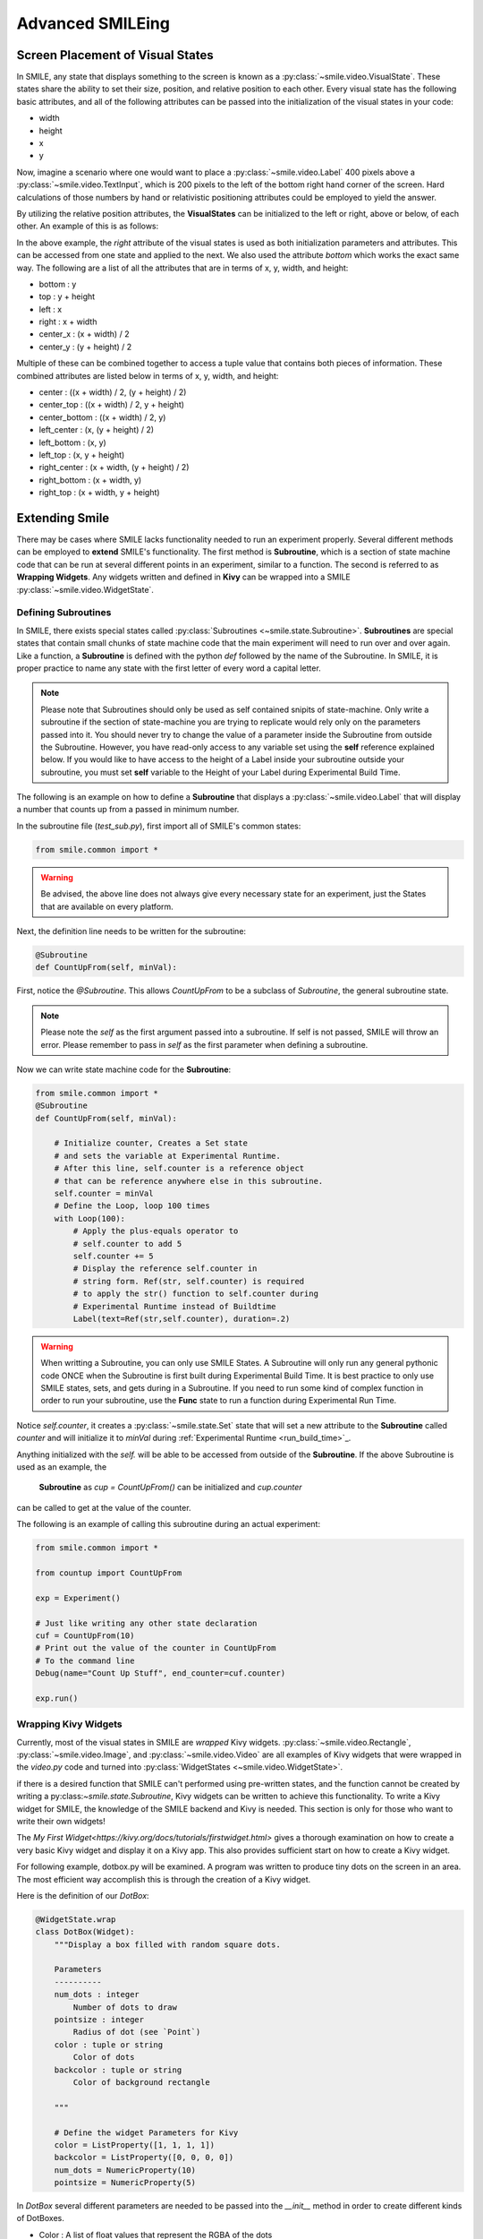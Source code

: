 =================
Advanced SMILEing
=================

Screen Placement of Visual States
=================================

.. image:: _static/purple_box.png
    :width: 375
    :height: 241
    :align: right



In SMILE, any state that displays something to the screen is known as
a :py:class:`~smile.video.VisualState`. These states share the ability to set
their size, position, and relative position to each other. Every visual state
has the following basic attributes, and all of the following attributes can be
passed into the initialization of the visual states in your code:

- width

- height

- x

- y

Now, imagine a scenario where one would want to place a :py:class:`~smile.video.Label`
400 pixels above a :py:class:`~smile.video.TextInput`, which is 200 pixels to the left
of the bottom right hand corner of the screen. Hard calculations of those numbers by hand or
relativistic positioning attributes could be employed to yield the answer.

By utilizing the relative position attributes, the **VisualStates** can be initialized
to the left or right, above or below, of each other. An example of this is as follows:

.. code-block:: python
    :linenos:

    from smile.common import *

    exp = Experiment()

    with Parallel():
        lb1 = Label(text="I AM NEAR THE BOTTOM", right=exp.screen.right - 200,
                    bottom=exp.screen.bottom, duration=5)
        lb2 = Label(text="I AM ABOVE THE OTHER LABEL", right=lb1.right,
                    bottom=lb1.top + 400, duration=5)

    exp.run()

In the above example, the *right* attribute of the visual
states is used as both initialization parameters and attributes. This can be accessed from
one state and applied to the next. We also used the attribute *bottom* which works
the exact same way. The following are a list of all the attributes that are in terms of
x, y, width, and height:

- bottom : y

- top : y + height

- left : x

- right : x + width

- center_x : (x + width) / 2

- center_y : (y + height) / 2

Multiple of these can be combined together to access a tuple value that contains
both pieces of information. These combined attributes are listed
below in terms of x, y, width, and height:

- center : ((x + width) / 2, (y + height) / 2)

- center_top : ((x + width) / 2, y + height)

- center_bottom : ((x + width) / 2, y)

- left_center : (x, (y + height) / 2)

- left_bottom : (x, y)

- left_top : (x, y + height)

- right_center : (x + width, (y + height) / 2)

- right_bottom : (x + width, y)

- right_top : (x + width, y + height)


Extending Smile
===============

There may be cases where SMILE lacks functionality needed to run an experiment
properly. Several different methods can be employed to **extend** SMILE's functionality.
The first method is **Subroutine**, which is a section of state machine code that can
be run at several different points in an experiment, similar to a function. The
second is referred to as **Wrapping Widgets**. Any widgets written and defined in
**Kivy** can be wrapped into a SMILE :py:class:`~smile.video.WidgetState`.

Defining Subroutines
--------------------

In SMILE, there exists special states called :py:class:`Subroutines <~smile.state.Subroutine>`.
**Subroutines** are special states that contain small chunks of state machine code
that the main experiment will need to run over and over again. Like a function,
a **Subroutine** is defined with the python `def` followed by the name of the
Subroutine. In SMILE, it is proper practice to name any state with the first
letter of every word a capital letter.

.. note::

    Please note that Subroutines should only be used as self contained snipits of state-machine. Only write a subroutine if the section of state-machine you are trying to replicate would rely only on the parameters passed into it. You should never try to change the value of a parameter inside the Subroutine from outside the Subroutine. However, you have read-only access to any variable set using the **self** reference explained below. If you would like to have access to the height of a Label inside your subroutine outside your subroutine, you must set **self** variable to the Height of your Label during Experimental Build Time.

The following is an example on how to define a **Subroutine** that displays a :py:class:`~smile.video.Label`
that will display a number that counts up from a passed in minimum number.

In the subroutine file (`test_sub.py`), first import all of SMILE's common states:

.. code-block:: python

    from smile.common import *

.. warning::

    Be advised, the above line does not always give every necessary state for an experiment, just the States that are available on every platform.

Next, the definition line needs to be written for the subroutine:

.. code-block:: python

    @Subroutine
    def CountUpFrom(self, minVal):

First, notice the `@Subroutine`. This allows *CountUpFrom* to be a subclass of
*Subroutine*, the general subroutine state.

.. note::

    Please note the *self* as the first argument passed into a subroutine. If self is not passed, SMILE will throw an error. Please remember to pass in *self* as the first parameter when defining a subroutine.

Now we can write state machine code for the **Subroutine**:

.. code-block:: python

    from smile.common import *
    @Subroutine
    def CountUpFrom(self, minVal):

        # Initialize counter, Creates a Set state
        # and sets the variable at Experimental Runtime.
        # After this line, self.counter is a reference object
        # that can be reference anywhere else in this subroutine.
        self.counter = minVal
        # Define the Loop, loop 100 times
        with Loop(100):
            # Apply the plus-equals operator to
            # self.counter to add 5
            self.counter += 5
            # Display the reference self.counter in
            # string form. Ref(str, self.counter) is required
            # to apply the str() function to self.counter during
            # Experimental Runtime instead of Buildtime
            Label(text=Ref(str,self.counter), duration=.2)
.. warning::

    When writting a Subroutine, you can only use SMILE States. A Subroutine will only run any general pythonic code ONCE when the Subroutine is first built during Experimental Build Time. It is best practice to only use SMILE states, sets, and gets during in a Subroutine. If you need to run some kind of complex function in order to run your subroutine, use the **Func** state to run a function during Experimental Run Time.

Notice `self.counter`, it creates a :py:class:`~smile.state.Set`
state that will set a new attribute to the **Subroutine** called `counter` and
will initialize it to `minVal` during :ref:`Experimental Runtime <run_build_time>`_.

Anything initialized with the `self.` will be able to be accessed from outside of
the **Subroutine**.  If the above Subroutine is used as an example, the
 **Subroutine** as `cup = CountUpFrom()` can be initialized and `cup.counter`
can be called to get at the value of the counter.

The following is an example of calling this subroutine during an actual experiment:

.. code-block:: python

    from smile.common import *

    from countup import CountUpFrom

    exp = Experiment()

    # Just like writing any other state declaration
    cuf = CountUpFrom(10)
    # Print out the value of the counter in CountUpFrom
    # To the command line
    Debug(name="Count Up Stuff", end_counter=cuf.counter)

    exp.run()


Wrapping Kivy Widgets
---------------------

Currently, most of the visual states in SMILE are *wrapped* Kivy widgets. :py:class:`~smile.video.Rectangle`,
:py:class:`~smile.video.Image`, and :py:class:`~smile.video.Video` are all
examples of Kivy widgets that were wrapped in the `video.py` code and turned
into :py:class:`WidgetStates <~smile.video.WidgetState>`.

if there is a desired function that SMILE can't performed using pre-written states,
and the function cannot be created by writing a py:class:`~smile.state.Subroutine`,
Kivy widgets can be written to achieve this functionality. To write a Kivy widget
for SMILE, the knowledge of the SMILE backend and Kivy is needed. This
section is only for those who want to write their own widgets!

The `My First Widget<https://kivy.org/docs/tutorials/firstwidget.html>` gives a
thorough examination on how to create a very basic Kivy widget and display it on a Kivy
app. This also provides sufficient start on how to create a Kivy widget.

For following example, dotbox.py will be examined. A program was written to
produce tiny dots on the screen in an area. The most efficient way
accomplish this is through the creation of a Kivy widget.

Here is the definition of our *DotBox*:

.. code-block:: python


    @WidgetState.wrap
    class DotBox(Widget):
        """Display a box filled with random square dots.

        Parameters
        ----------
        num_dots : integer
            Number of dots to draw
        pointsize : integer
            Radius of dot (see `Point`)
        color : tuple or string
            Color of dots
        backcolor : tuple or string
            Color of background rectangle

        """

        # Define the widget Parameters for Kivy
        color = ListProperty([1, 1, 1, 1])
        backcolor = ListProperty([0, 0, 0, 0])
        num_dots = NumericProperty(10)
        pointsize = NumericProperty(5)

In *DotBox* several different parameters are needed to be passed into the
`__init__` method in order to create different kinds of DotBoxes.

- Color : A list of float values that represent the RGBA of the dots

- backcolor : A list of float values that represent the RGBA of the background

- num_dots : The number of random dots to generate

- pointsize : How big to draw the dots, pointsize by pointsize squares in pixels

Next, the '__init__' method is declared for our 'DotBox' widget:

.. code-block:: python

    def __init__(self, **kwargs):
        super(type(self), self).__init__(**kwargs)

        # Initialize variables for Kivy
        self._color = None

        self._backcolor = None

        self._points = None

        # Bind the variables to the widget
        self.bind(color=self._update_color,
                  backcolor=self._update_backcolor,
                  pos=self._update,
                  size=self._update,
                  num_dots=self._update_locs)

        # Call update_locs() to initialize the
        # point locations
        self._update_locs()

The `.bind()` method will bind each different attribute of the dot box to a
method callback that might want to run if any of those attributes change.
An example of this is if, in SMILE, an :py:class:`~smile.video.UpdateWidget'
state is created where it updates a **DotBox** attribute, e.g. `num_dots` attribute.
The attribute change will cause Kivy to callback the corresponding function
attached with `.bind()`. Now the functions can be defined:

.. code-block:: python

    # Update self._color.rgba
    def _update_color(self, *pargs):
        self._color.rgba = self.color

    # Update self._backcolor.rgba
    def _update_backcolor(self, *pargs):
        self._backcolor.rgba = self.backcolor

    # Update the locations of the dots, then
    # Call self._update() to redraw
    def _update_locs(self, *pargs):
        self._locs = [random.random()
                      for i in xrange(int(self.num_dots)*2)]
        self._update()

    # Update the size of all of the dots
    def _update_pointsize(self, *pargs):
        self._points.pointsize = self.pointsize

    # Draw the points onto the Kivy Canvas
    def _update(self, *pargs):
        # calc new point locations
        bases = (self.x+self.pointsize, self.y+self.pointsize)
        scales = (self.width-(self.pointsize*2),
                  self.height-(self.pointsize*2))
        points = [bases[i % 2]+scales[i % 2]*loc
                  for i, loc in enumerate(self._locs)]

        # draw them
        self.canvas.clear()
        with self.canvas:
            # set the back color
            self._backcolor = Color(*self.backcolor)
            # draw the background
            Rectangle(size=self.size,
                      pos=self.pos)
            # set the color
            self._color = Color(*self.color)
            # draw the points
            self._points = Point(points=points, pointsize=self.pointsize)

Any visual widget created in Kivy will require some kind of drawing to the
canvas. In the above example, the line `with self.canvas` was used to define the
area in which calls to the graphics portion of Kivy were made, `kivy.graphics`.
The color of what to be drawn was set, then it was drawn. For example, `Color()` sets
the draw color, then `Rectangle()` tells **kivy.graphics** to draw a rectangle
of that color to the screen.

Since this Widget defined in Kivy will be wrapped with a **WidgetState**, it
can be assumed that this widget will have access to arguments like `self.pos`, `self.size`,
and obviously arguments like `self.x, self.y, self.width, self.height`.


dotbox.py in Full
-----------------

.. code-block:: python

    @WidgetState.wrap
    class DotBox(Widget):
        """Display a box filled with random square dots.

        Parameters
        ----------
        num_dots : integer
            Number of dots to draw
        pointsize : integer
            Radius of dot (see `Point`)
        color : tuple or string
            Color of dots
        backcolor : tuple or string
            Color of background rectangle

        """
        color = ListProperty([1, 1, 1, 1])
        backcolor = ListProperty([0, 0, 0, 0])
        num_dots = NumericProperty(10)
        pointsize = NumericProperty(5)

        def __init__(self, **kwargs):
            super(type(self), self).__init__(**kwargs)

            self._color = None
            self._backcolor = None
            self._points = None

            self.bind(color=self._update_color,
                      backcolor=self._update_backcolor,
                      pos=self._update,
                      size=self._update,
                      num_dots=self._update_locs)
            self._update_locs()

        def _update_color(self, *pargs):
            self._color.rgba = self.color

        def _update_backcolor(self, *pargs):
            self._backcolor.rgba = self.backcolor

        def _update_locs(self, *pargs):
            self._locs = [random.random()
                          for i in xrange(int(self.num_dots)*2)]
            self._update()

        def _update_pointsize(self, *pargs):
            self._points.pointsize = self.pointsize

        def _update(self, *pargs):
            # calc new point locations
            bases = (self.x+self.pointsize, self.y+self.pointsize)
            scales = (self.width-(self.pointsize*2),
                      self.height-(self.pointsize*2))
            points = [bases[i % 2]+scales[i % 2]*loc
                      for i, loc in enumerate(self._locs)]

            # draw them
            self.canvas.clear()
            with self.canvas:
                # set the back color
                self._backcolor = Color(*self.backcolor)

                # draw the background
                Rectangle(size=self.size,
                          pos=self.pos)

                # set the color
                self._color = Color(*self.color)

                # draw the points
                self._points = Point(points=points, pointsize=self.pointsize)

.. _setting_in_rt

Setting a variable in RT
========================

Like it is stated in :ref:`Build Time VS Run Time <run_build_time>`, in order to
set a variable in SMILE during **RT**, the `exp.variable_name` syntax must be used.
In this section, the results of calling 'exp.variable_name' in SMILE will be examined.

The following is a sample experiment where `exp.display_me` is set to a string:

.. code-block:: python

    from smile.common import *

    exp = Experiment()

    exp.display_me = "LETS DISPLAY THIS SECRET MESSAGE"
    Label(text=exp.display_me)

    exp.run()

This is a very simple experiment. It must be understood that `exp.display_me = "LETS DISPLAY THIS SECRET MESSAGE"`
creates a :py:class:`~smile.experiment.Set` state. A **Set** state takes a
string `var_name` that refers to a variable in an **Experiment** or to a newly
created variable, and a `value` that refers to the value that the variable
is assigned to take on. The important takeaway is that 'value' can be referenced to
a value. If 'value' is a reference, it will be evaluated during **RT**.  Below is
an example of what the experiment would look like if the 3rd line is changed:

.. code-block:: python

    from smile.common import *

    exp = Experiment()

    Set(var_name="display_me", value="LETS DISPLAY THIS SECRET MESSAGE")
    Label(text=exp.display_me)

    exp.run()

Both sample experiments run the exact same way, but the only difference is how
the code looks to the end user. The Set state is untimed, so it changes the
value of the variable immediately at enter. For more information look at the
docstring for :py:class:`~smile.experiment.Set` and the code behind the
**smile.experiment.Experiment.set_var()** method.

.. _func_ref_def

Performing Operations and Functions in RT
=========================================

Until this point, new methods that run during **RT** have not run correctly. In
this section, examining why this happens and correcting this issue will be discussed.

Since every SMILE experiment is separated into **BT** and **RT**, any calls to
functions or methods without using the proper SMILE syntax will run in **BT**
and not **RT**. In order to run a function or method, a :py:class:`~smile.ref.Ref`
or a :py:class:`~smile.state.Func` is needed to be used. As stated in
 :ref:`The Reference Section <ref_def>` of the state machine document, a **Ref**
 is a delayed function call.

**When it is desired to pass in the return value of a function to a SMILE state
as a parameter, it is appropriate use** **Ref**. The first parameter for a **Ref**
call is always the function desired to run, and the other parameter to that function
call are the rest of the parameters to the **Ref**.

Below is an example of a loop that displays the counter of the loop in a label
on the center of the screen. Since the :py:class:`~smile.state.Loop` counter is
an integer, the integer must first be changed to a string. This can be performed by
creating a **Ref** to call 'str()'.

.. code-block:: python

    with Loop(100) as lp:
        #This Ref is a delayed function call to str where
        #one of the parameters is a reference. Ref also
        #takes care of evaluating references.
        Label(text=Ref(str, lp.i), duration=0.2)

**To run a function during RT** the **Func** state is needed.
**Func** creates a state that will not run the passed in function call
until the previous state leaves. The following is an example of using a **Func** to
generate the next set of stimulus for each iteration of a **Loop**. To access the
return value of a method or function call, the `.result` attribute of
the **Func** state must be accessed.

.. code-block:: python

    #Assume DisplayStim is a predefined Subroutine
    #that displays a list of stimulus, and assume that
    #gen_stim is a predefined function that generates
    #that stimulus
    with Loop(10) as lp:
        stim = Func(gen_stim, length=lp.i)
        DisplayStim(stim.result, duration=5)

.. note::

    Remember that you can pass in keyword arguments AND regular arguments into both Func states and Ref calls.

Effective timing of KeyPress
============================

In order to increase the effectiveness of a **KeyPress** state, you can set a
*base_time* parameter. A **KeyPress** will calculate the reaction time, or *rt*,
by subtracting the *base_time* from the *press_time*. If no *base_time* is
passed in as a paramter to **KeyPress**, SMILE will set the *base_time* to the
**KeyPresses** *start_time*.

When you want someone to press a button **immediately** after they see a
stimulus, you need to set the *base_time* as the *appear_time['time']*. See an
example of this below.

.. code-block:: python

    press = Label(text="Press NOW!")
    with UntilDone():
        Wait(min_response_time)
        kp = KeyPress(base_time=press.appear_time['time'])

When you want a participant to press a button **immediately** after they see a
stimulus disappear off the screen, you need to set the *base_time* as the
*disappear_time['time']*. See an example of this below.

.. code-block:: python

    press = Label(ext="Press When I Disappear", duration=2.0)
    Wait(until=press.disappear_time)
    kp = KeyPress(base_time=press.disappear_time['time'])


Timing the Screen Refresh VS Timing Inputs
==========================================

Before examining this section, it is important to understand how SMILE displays
each frame of your experiment. SMILE runs on a two buffer system, where when
a frame is being prepared, it is drawn to a *back buffer*. When everything is
drawn and/or ready, the *back buffer* is flipped to the *front buffer*, then the
back buffer is cleared to get ready for more drawing.

The following is a detailed example: an experiment wants to display
a new :py:class:`~smile.video.Label` onto the screen. The first thing SMILE does
is draw the Label onto the back buffer, then calls for a **Blocking Flip**. A
**Blocking Flip** is when SMILE waits for everything to be finished writing to
the screen, then flips the next time it passes through the event loop if it is
around the flip interval. Then SMILE flips into **NonBlocking Flip** Mode. In
this mode, SMILE will try and flip the buffer as soon as anything changes.
SMILE switches to this mode to allow Kivy to update the screen whenever it needs
to. The other time in a Visual State's lifespan where SMILE calls for a **Blocking Flip**
is when it disappears from the screen. SMILE uses **Blocking Flips** for the
appearance and disappearance of a VisualState to accurately track the timing of
those two events.

In SMILE, the end user can force the 2 different modes of updating the screen using
:py:class:`~smile.video.BlockingFlip` and :py:class:`~smile.video.NonBlockingFlip`.
They both are important, for they both grant the ability to prioritize different
aspects of an experiment, *input* or *output*, when it comes to timing things as
accurately as possible.

A **NonBlockingFlip** is used when the timing of visual stimulus isn't the most
important. If SMILE is forced into this mode, timing of input can be made much
more accurate, like mouse and keyboard. SMILE can be forced into NonBlockingFlips
by putting this state in parallel with what is desired to run in NonBlockingFlip Mode.

The following is a mini example of such a **Parallel**:

.. code-block:: python

    with Parallel() as p:
        NonBlockingFlip()
        lb = Label(text="PRESS NOW!!!")
        with UntilDone():
            Wait(until=lb.appear_time)
            kp = KeyPress(base_time = lb.appear_time['time'])

A **BlockingFlip** is used when the timing of screen appearance takes priority
over when the timing of inputs occur. Using this mode, the changes in `exp._last_flip`
can be :py:class:`~smile.state.Record`.

An example of this is as follows:

.. code-block:: python

    with Parallel():
        BlockingFlip()
        vd = Video(source="test_vid.mp4")
        Record(name="video_record", flip=exp._last_flip)


Want to Contribute to SMILE?
============================

SMILE has a GitHub page that, if you find an issue and fix it or want to add
functionality to SMILE, you may make a pullrequest to. At `GitWash <https://github.com/compmem/smile/tree/master/docs/devel/gitwash>`_
you can find documents to better understand how to make use Git and how to make
changes and update SMILE.

